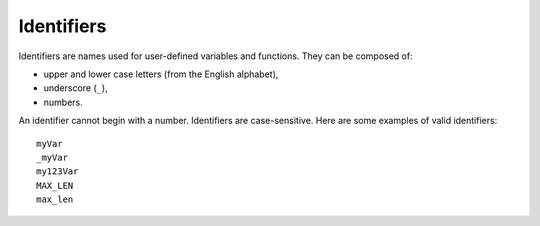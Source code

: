 Identifiers
===========

Identifiers are names used for user-defined variables and functions.
They can be composed of:

-  upper and lower case letters (from the English alphabet),
-  underscore (``_``),
-  numbers.

An identifier cannot begin with a number. Identifiers are case-sensitive. 
Here are some examples of valid identifiers::

    myVar
    _myVar
    my123Var
    MAX_LEN
    max_len
